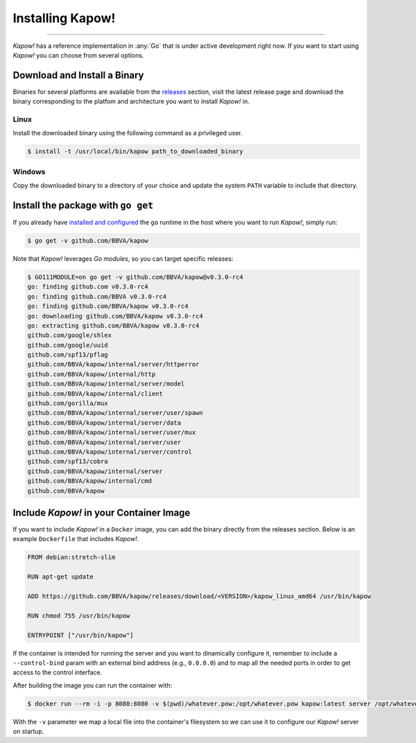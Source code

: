 Installing Kapow!
=================
===================

*Kapow!* has a reference implementation in :any:`Go` that is under active
development right now.  If you want to start using *Kapow!* you can choose from
several options.


Download and Install a Binary
-----------------------------

Binaries for several platforms are available from the
`releases <https://github.com/BBVA/kapow/releases>`_ section, visit the latest
release page and download the binary corresponding to the platfom and
architecture you want to install *Kapow!* in.


Linux
^^^^^

Install the downloaded binary using the following command as a privileged user.

.. code-block:: console

  $ install -t /usr/local/bin/kapow path_to_downloaded_binary


Windows
^^^^^^^

Copy the downloaded binary to a directory of your choice and update the system
``PATH`` variable to include that directory.


Install the package with ``go get``
-----------------------------------

If you already have `installed and configured <https://golang.org/cmd/go/>`_
the ``go`` runtime in the host where you want to run *Kapow!*, simply run:

.. code-block:: console

  $ go get -v github.com/BBVA/kapow

Note that *Kapow!* leverages *Go modules*, so you can target specific releases:

.. code-block:: console

  $ GO111MODULE=on go get -v github.com/BBVA/kapow@v0.3.0-rc4
  go: finding github.com v0.3.0-rc4
  go: finding github.com/BBVA v0.3.0-rc4
  go: finding github.com/BBVA/kapow v0.3.0-rc4
  go: downloading github.com/BBVA/kapow v0.3.0-rc4
  go: extracting github.com/BBVA/kapow v0.3.0-rc4
  github.com/google/shlex
  github.com/google/uuid
  github.com/spf13/pflag
  github.com/BBVA/kapow/internal/server/httperror
  github.com/BBVA/kapow/internal/http
  github.com/BBVA/kapow/internal/server/model
  github.com/BBVA/kapow/internal/client
  github.com/gorilla/mux
  github.com/BBVA/kapow/internal/server/user/spawn
  github.com/BBVA/kapow/internal/server/data
  github.com/BBVA/kapow/internal/server/user/mux
  github.com/BBVA/kapow/internal/server/user
  github.com/BBVA/kapow/internal/server/control
  github.com/spf13/cobra
  github.com/BBVA/kapow/internal/server
  github.com/BBVA/kapow/internal/cmd
  github.com/BBVA/kapow


Include *Kapow!* in your Container Image
----------------------------------------

If you want to include *Kapow!* in a ``Docker`` image, you can add the binary
directly from the releases section.  Below is an example ``Dockerfile`` that
includes *Kapow!*.

.. code-block:: dockerfile

  FROM debian:stretch-slim

  RUN apt-get update

  ADD https://github.com/BBVA/kapow/releases/download/<VERSION>/kapow_linux_amd64 /usr/bin/kapow

  RUN chmod 755 /usr/bin/kapow

  ENTRYPOINT ["/usr/bin/kapow"]

If the container is intended for running the server and you want to dinamically
configure it, remember to include a ``--control-bind`` param with an external
bind address (e.g., ``0.0.0.0``) and to map all the needed ports in order to get
access to the control interface.

After building the image you can run the container with:

.. code-block:: console

  $ docker run --rm -i -p 8080:8080 -v $(pwd)/whatever.pow:/opt/whatever.pow kapow:latest server /opt/whatever.pow

With the ``-v`` parameter we map a local file into the container's filesystem so
we can use it to configure our *Kapow!* server on startup.
